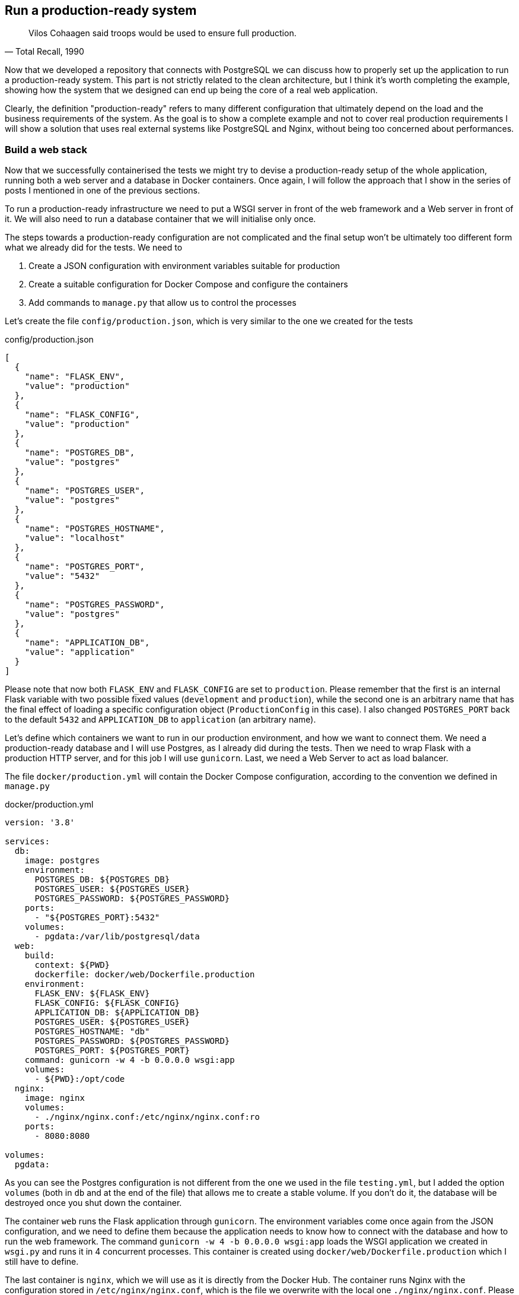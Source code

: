 == Run a production-ready system

[quote, "Total Recall, 1990"]
____
Vilos Cohaagen said troops would be used to ensure full production.
____

Now that we developed a repository that connects with PostgreSQL we can discuss how to properly set up the application to run a production-ready system. This part is not strictly related to the clean architecture, but I think it's worth completing the example, showing how the system that we designed can end up being the core of a real web application.

Clearly, the definition "production-ready" refers to many different configuration that ultimately depend on the load and the business requirements of the system. As the goal is to show a complete example and not to cover real production requirements I will show a solution that uses real external systems like PostgreSQL and Nginx, without being too concerned about performances.

=== Build a web stack

Now that we successfully containerised the tests we might try to devise a production-ready setup of the whole application, running both a web server and a database in Docker containers. Once again, I will follow the approach that I show in the series of posts I mentioned in one of the previous sections.

To run a production-ready infrastructure we need to put a WSGI server in front of the web framework and a Web server in front of it. We will also need to run a database container that we will initialise only once.

The steps towards a production-ready configuration are not complicated and the final setup won't be ultimately too different form what we already did for the tests. We need to

1. Create a JSON configuration with environment variables suitable for production
2. Create a suitable configuration for Docker Compose and configure the containers
3. Add commands to `manage.py` that allow us to control the processes

Let's create the file `config/production.json`, which is very similar to the one we created for the tests

.config/production.json
[source,json]
----
[
  {
    "name": "FLASK_ENV",
    "value": "production"
  },
  {
    "name": "FLASK_CONFIG",
    "value": "production"
  },
  {
    "name": "POSTGRES_DB",
    "value": "postgres"
  },
  {
    "name": "POSTGRES_USER",
    "value": "postgres"
  },
  {
    "name": "POSTGRES_HOSTNAME",
    "value": "localhost"
  },
  {
    "name": "POSTGRES_PORT",
    "value": "5432"
  },
  {
    "name": "POSTGRES_PASSWORD",
    "value": "postgres"
  },
  {
    "name": "APPLICATION_DB",
    "value": "application"
  }
]
----

Please note that now both `FLASK_ENV` and `FLASK_CONFIG` are set to `production`. Please remember that the first is an internal Flask variable with two possible fixed values (`development` and `production`), while the second one is an arbitrary name that has the final effect of loading a specific configuration object (`ProductionConfig` in this case). I also changed `POSTGRES_PORT` back to the default `5432` and `APPLICATION_DB` to `application` (an arbitrary name).

Let's define which containers we want to run in our production environment, and how we want to connect them. We need a production-ready database and I will use Postgres, as I already did during the tests. Then we need to wrap Flask with a production HTTP server, and for this job I will use `gunicorn`. Last, we need a Web Server to act as load balancer.

The file `docker/production.yml` will contain the Docker Compose configuration, according to the convention we defined in `manage.py`

.docker/production.yml
[source,yaml]
----
version: '3.8'

services:
  db:
    image: postgres
    environment:
      POSTGRES_DB: ${POSTGRES_DB}
      POSTGRES_USER: ${POSTGRES_USER}
      POSTGRES_PASSWORD: ${POSTGRES_PASSWORD}
    ports:
      - "${POSTGRES_PORT}:5432"
    volumes:
      - pgdata:/var/lib/postgresql/data
  web:
    build:
      context: ${PWD}
      dockerfile: docker/web/Dockerfile.production
    environment:
      FLASK_ENV: ${FLASK_ENV}
      FLASK_CONFIG: ${FLASK_CONFIG}
      APPLICATION_DB: ${APPLICATION_DB}
      POSTGRES_USER: ${POSTGRES_USER}
      POSTGRES_HOSTNAME: "db"
      POSTGRES_PASSWORD: ${POSTGRES_PASSWORD}
      POSTGRES_PORT: ${POSTGRES_PORT}
    command: gunicorn -w 4 -b 0.0.0.0 wsgi:app
    volumes:
      - ${PWD}:/opt/code
  nginx:
    image: nginx
    volumes:
      - ./nginx/nginx.conf:/etc/nginx/nginx.conf:ro
    ports:
      - 8080:8080

volumes:
  pgdata:
----

As you can see the Postgres configuration is not different from the one we used in the file `testing.yml`, but I added the option `volumes` (both in `db` and at the end of the file) that allows me to create a stable volume. If you don't do it, the database will be destroyed once you shut down the container.

The container `web` runs the Flask application through `gunicorn`. The environment variables come once again from the JSON configuration, and we need to define them because the application needs to know how to connect with the database and how to run the web framework. The command `gunicorn -w 4 -b 0.0.0.0 wsgi:app` loads the WSGI application we created in `wsgi.py` and runs it in 4 concurrent processes. This container is created using `docker/web/Dockerfile.production` which I still have to define.

The last container is `nginx`, which we will use as it is directly from the Docker Hub. The container runs Nginx with the configuration stored in `/etc/nginx/nginx.conf`, which is the file we overwrite with the local one `./nginx/nginx.conf`. Please note that I configured it to use port 8080 instead of the standard port 80 for HTTP to avoid clashing with other software that you might be running on your computer.

The Dockerfile for the web application is the following

.docker/web/Dockerfile.production
[source,docker]
----
FROM python:3

ENV PYTHONUNBUFFERED 1

RUN mkdir /opt/code
RUN mkdir /opt/requirements
WORKDIR /opt/code

ADD requirements /opt/requirements
RUN pip install -r /opt/requirements/prod.txt
----

This is a very simple container that uses the standard `python:3` image, where I added the production requirements contained in `requirements/prod.txt`. To make the Docker container work we need to add `gunicorn` to this last file

.requirements/prod.txt
[source]
----
Flask
SQLAlchemy
psycopg2
pymongo
gunicorn
----

The configuration for Nginx is

.docker/nginx/nginx.conf
[source,nginx]
----
worker_processes 1;

events { worker_connections 1024; }

http {

    sendfile on;

    upstream app {
        server web:8000;
    }

    server {
        listen 8080;

        location / {
            proxy_pass         http://app;
            proxy_redirect     off;
            proxy_set_header   Host $host;
            proxy_set_header   X-Real-IP $remote_addr;
            proxy_set_header   X-Forwarded-For $proxy_add_x_forwarded_for;
            proxy_set_header   X-Forwarded-Host $server_name;
        }
    }
}
----

As for the rest of the project, this configuration is very basic and lacks some important parts that are mandatory in a real production environment, such as HTTPS. In its essence, though, it is however not too different from the configuration of a production-ready Nginx container.

As we will use Docker Compose, the script `manage.py` needs a simple change, which is a command that wraps `docker-compose` itself. We need the script to just initialise environment variables according to the content of the JSON configuration file and then run Docker Compose. As we already have the function `docker_compose_cmdline` the job is pretty simple

.manage.py
[source,python]
----
# Ensure an environment variable exists and has a value
import os
import json
import signal
import subprocess
import time

...

def setenv(variable, default):
    os.environ[variable] = os.getenv(variable, default)


setenv("APPLICATION_CONFIG", "production")

APPLICATION_CONFIG_PATH = "config"
DOCKER_PATH = "docker"

...

@cli.command(context_settings={"ignore_unknown_options": True})
@click.argument("subcommand", nargs=-1, type=click.Path())
def compose(subcommand):
    configure_app(os.getenv("APPLICATION_CONFIG"))
    cmdline = docker_compose_cmdline() + list(subcommand)

    try:
        p = subprocess.Popen(cmdline)
        p.wait()
    except KeyboardInterrupt:
        p.send_signal(signal.SIGINT)
        p.wait()
----

As you can see I forced the variable `APPLICATION_CONFIG` to be `production` if not specified. Usually, my default configuration is the development one, but in this simple case I haven't defined one, so this will do for now.

The new command is `compose`, that leverages Click's `argument` decorator to collect subcommands and attach them to the Docker Compose command line. I also use the `signal` library, which I added to the imports, to control keyboard interruptions.

[NOTE.github]
====
{gh-rentomatic}/tree/ed2-c08-s01
====

When all this changes are in place we can test the application Dockerfile building the container.

[source,sh]
----
$ ./manage.py compose build web
----

This command runs the Click command `compose` that first reads environment variables from the file `config/production.json`, and then runs `docker-compose` passing it the subcommand `build web`.

You output should be the following (with different image IDs)

[source]
----
Building web
Step 1/7 : FROM python:3
 ---> 768307cdb962
Step 2/7 : ENV PYTHONUNBUFFERED 1
 ---> Using cache
 ---> 0f2bb60286d3
Step 3/7 : RUN mkdir /opt/code
 ---> Using cache
 ---> e1278ef74291
Step 4/7 : RUN mkdir /opt/requirements
 ---> Using cache
 ---> 6d23f8abf0eb
Step 5/7 : WORKDIR /opt/code
 ---> Using cache
 ---> 8a3b6ae6d21c
Step 6/7 : ADD requirements /opt/requirements
 ---> Using cache
 ---> 75133f765531
Step 7/7 : RUN pip install -r /opt/requirements/prod.txt
 ---> Using cache
 ---> db644df9ba04

Successfully built db644df9ba04
Successfully tagged production_web:latest
----

If this is successful you can run Docker Compose

[source,sh]
----
$ ./manage.py compose up -d
Creating production_web_1   ... done
Creating production_db_1    ... done
Creating production_nginx_1 ... done
----

and the output of `docker ps` should show three containers running

[source,sh]
----
$ docker ps
... IMAGE          ...   PORTS                            NAMES
... nginx          ...   80/tcp, 0.0.0.0:8080->8080/tcp   production_nginx_1
... postgres       ...   0.0.0.0:5432->5432/tcp           production_db_1
... production_web ...                                    production_web_1
----

Note that I removed several columns to make the output readable.

At this point we can open http://localhost:8080/rooms with our browser and see the result of the HTTP request received by Nginx, passed to gunicorn, and processed by Flask using the use case `room_list_use_case`.

The application is not actually using the database yet, as the Flask endpoint `room_list` in `application/rest/room.py` initialises the class `MemRepo` and loads it with some static values, which are the ones we see in our browser.

=== Connect to a production-ready database

Thanks to the common interface between repositories moving from the memory-based `MemRepo` to `PostgresRepo` is very simple. Clearly, the external database will not contain any data initially, so the response of the use case will be empty.

First of all, let's move the application to the Postgres repository. The new version of the endpoint is

.application/rest/room.py
[source,python]
----
import os
import json

from flask import Blueprint, request, Response

from rentomatic.repository.postgresrepo import PostgresRepo
from rentomatic.use_cases.room_list import room_list_use_case
from rentomatic.serializers.room import RoomJsonEncoder
from rentomatic.requests.room_list import build_room_list_request
from rentomatic.responses import ResponseTypes

blueprint = Blueprint("room", __name__)

STATUS_CODES = {
    ResponseTypes.SUCCESS: 200,
    ResponseTypes.RESOURCE_ERROR: 404,
    ResponseTypes.PARAMETERS_ERROR: 400,
    ResponseTypes.SYSTEM_ERROR: 500,
}

postgres_configuration = {
    "POSTGRES_USER": os.environ["POSTGRES_USER"],
    "POSTGRES_PASSWORD": os.environ["POSTGRES_PASSWORD"],
    "POSTGRES_HOSTNAME": os.environ["POSTGRES_HOSTNAME"],
    "POSTGRES_PORT": os.environ["POSTGRES_PORT"],
    "APPLICATION_DB": os.environ["APPLICATION_DB"],
}


@blueprint.route("/rooms", methods=["GET"])
def room_list():
    qrystr_params = {
        "filters": {},
    }

    for arg, values in request.args.items():
        if arg.startswith("filter_"):
            qrystr_params["filters"][arg.replace("filter_", "")] = values

    request_object = build_room_list_request(
        filters=qrystr_params["filters"]
    )

    repo = PostgresRepo(postgres_configuration)
    response = room_list_use_case(repo, request_object)

    return Response(
        json.dumps(response.value, cls=RoomJsonEncoder),
        mimetype="application/json",
        status=STATUS_CODES[response.type],
    )
----

As you can see the main change is that `repo = MemRepo(rooms)` becomes `repo = PostgresRepo(postgres_configuration)`. Such a simple change is made possible by the clean architecture and its strict layered approach. The only other notable change is that we replaced the initial data for the memory-based repository with a dictionary containing connection data, which comes from the environment variables set by the management script.

This is enough to make the application connect to the Postgres database that we are running in a container, but as I mentioned we also need to initialise the database. The bare minimum that we need is an empty database with the correct name. Remember that in this particular setup we use for the application a different database (`APPLICATION_DB`) from the one that the Postgres container creates automatically at startup (`POSTGRES_DB`). I added a specific command to the management script to perform this task

.manage.py
[source,python]
----
@cli.command()
def init_postgres():
    configure_app(os.getenv("APPLICATION_CONFIG"))

    try:
        run_sql([f"CREATE DATABASE {os.getenv('APPLICATION_DB')}"])
    except psycopg2.errors.DuplicateDatabase:
        print(
            (
                f"The database {os.getenv('APPLICATION_DB')} already",
                "exists and will not be recreated",
            )
        )
----

Now spin up your containers with `./manage.py compose up -d` and run this new command `./manage.py init-postgres` (mind the change between the name of the function `init_postgres` and the name of the command `init-postgres`). You only need to run this command once, but repeated executions will not affect the database.

If you open http://localhost:8080/rooms with your browser you will see a successful response, but no data, as the database is correctly connected but empty.

To see some data we need to write something into the database. This is normally done through specific endpoints, but for the sake of simplicity in this case we can just log into the database and add data manually. First, connect to the database with `psql`

[source,sh]
----
$ ./manage.py compose exec db psql -U postgres
----

Please note that we need to specify the user `postgres` that has been created passing that value as `POSTGRES_USER` to the container. We can use the command `\l` to see the available databases

[source]
----
psql (13.0 (Debian 13.0-1.pgdg100+1))
Type "help" for help.

postgres=# \l
                                  List of databases
    Name     |  Owner   | Encoding |  Collate   |   Ctype    |   Access privileges
-------------+----------+----------+------------+------------+----------------------
 application | postgres | UTF8     | en_US.utf8 | en_US.utf8 | 
 postgres    | postgres | UTF8     | en_US.utf8 | en_US.utf8 | 
 template0   | postgres | UTF8     | en_US.utf8 | en_US.utf8 | =c/postgres          +
             |          |          |            |            | postgres=CTc/postgres
 template1   | postgres | UTF8     | en_US.utf8 | en_US.utf8 | =c/postgres          +
             |          |          |            |            | postgres=CTc/postgres
(4 rows)

postgres=# 
----

and the command `\c` to connect to the database `application`, which is the one we want to write to

[source]
----
postgres=# \c application 
You are now connected to database "application" as user "postgres".
application=# 
----

Now we can list the available tables with `\dt` and describe a table with `\d`

[source]
----
application=# \dt
        List of relations
 Schema | Name | Type  |  Owner   
--------+------+-------+----------
 public | room | table | postgres
(1 row)

application=# \d room
                                     Table "public.room"
  Column   |         Type          | Nullable |             Default
-----------+-----------------------+----------+----------------------------------
 id        | integer               | not null | nextval('room_id_seq'::regclass)
 code      | character varying(36) | not null | 
 size      | integer               |          | 
 price     | integer               |          | 
 longitude | double precision      |          | 
 latitude  | double precision      |          | 
Indexes:
    "room_pkey" PRIMARY KEY, btree (id)

application=# 
----

Please note that I deleted the column `collation` to make the output more compact. We can now insert data using a simple SQL statement

[source,sql]
----
application=# INSERT INTO room(code, size, price, longitude, latitude) VALUES ('f853578c-fc0f-4e65-81b8-566c5dffa35a', 215, 39, -0.09998975, 51.75436293);
INSERT 0 1
----

You can verify that the table contains the new room with a `SELECT`

[source,sql]
----
application=# SELECT * FROM room;
 id |                 code                 | size | price |  longitude  |  latitude
----+--------------------------------------+------+-------+-------------+-----------
  1 | f853578c-fc0f-4e65-81b8-566c5dffa35a |  215 |    39 | -0.09998975 | 51.75436293
(1 row)
----

and open or refresh http://localhost:8080/rooms with the browser to see the value returned by our use case.

[NOTE.github]
====
{gh-rentomatic}/tree/ed2-c08-s02
====

=== Conclusions

This chapter concludes the overview of the clean architecture example. Starting from scratch, we created domain models, serializers, use cases, an in-memory storage system, a command-line interface and an HTTP endpoint. We then improved the whole system with a very generic request/response management code, that provides robust support for errors. Last, we implemented two new storage systems, using both a relational and a NoSQL database.

This is by no means a little achievement. Our architecture covers a very small use case, but is robust and fully tested. Whatever error we might find in the way we dealt with data, databases, requests, and so on, can be isolated and tamed much faster than in a system which doesn't have tests. Moreover, the decoupling philosophy not only allows us to provide support for multiple storage systems, but also to quickly implement new access protocols, or new serialisations for our objects.


